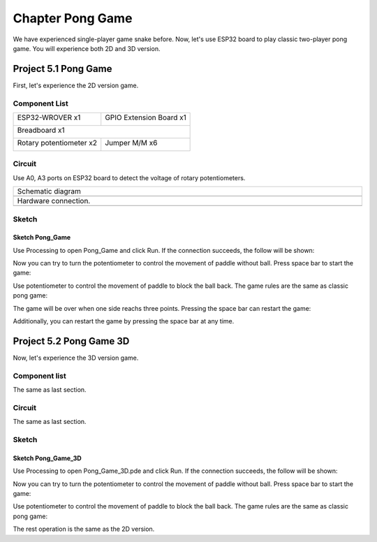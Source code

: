 ##############################################################################
Chapter Pong Game
##############################################################################

We have experienced single-player game snake before. Now, let's use ESP32 board to play classic two-player pong game. You will experience both 2D and 3D version.

Project 5.1 Pong Game
********************************

First, let's experience the 2D version game.

Component List
====================================

+------------------------------------+------------------------+
| ESP32-WROVER x1                    | GPIO Extension Board x1|
|                                    |                        |
| |Chapter01_00|                     | |Chapter01_01|         |
+------------------------------------+------------------------+
| Breadboard x1                                               |
|                                                             |
| |Chapter01_02|                                              |
+------------------------------------+------------------------+
| Rotary potentiometer x2            | Jumper M/M x6          |
|                                    |                        |
| |Chapter09_00|                     | |Chapter01_05|         |
+------------------------------------+------------------------+

.. |Chapter01_00| image:: ../_static/imgs/1_LED/Chapter01_00.png
.. |Chapter01_01| image:: ../_static/imgs/1_LED/Chapter01_01.png
.. |Chapter01_02| image:: ../_static/imgs/1_LED/Chapter01_02.png
.. |Chapter13_00| image:: ../_static/imgs/1_LED/Chapter13_00.png 
.. |Chapter07_04| image:: ../_static/imgs/7_Buzzer/Chapter07_04.png   
.. |Chapter01_05| image:: ../_static/imgs/1_LED/Chapter01_05.png
.. |Chapter09_00| image:: ../_static/imgs/9_AD_DA_Converter/Chapter09_00.png

Circuit
=====================================

Use A0, A3 ports on ESP32 board to detect the voltage of rotary potentiometers.

.. list-table:: 
   :width: 100%
   :align: center
   
   * -  Schematic diagram
   * -  |Chapter05_00|
   * -  Hardware connection. 
   * -  |Chapter05_01|

.. |Chapter05_00| image:: ../_static/imgs/5_Pong_Game/Chapter05_00.png
.. |Chapter05_01| image:: ../_static/imgs/5_Pong_Game/Chapter05_01.png

Sketch
====================================

Sketch Pong_Game
-------------------------------

Use Processing to open Pong_Game and click Run. If the connection succeeds, the follow will be shown:

.. image:: ../_static/imgs/5_Pong_Game/Chapter05_02.png
    :align: center

Now you can try to turn the potentiometer to control the movement of paddle without ball. Press space bar to start the game: 

.. image:: ../_static/imgs/5_Pong_Game/Chapter05_03.png
    :align: center

Use potentiometer to control the movement of paddle to block the ball back. The game rules are the same as classic pong game:

.. image:: ../_static/imgs/5_Pong_Game/Chapter05_04.png
    :align: center

The game will be over when one side reachs three points. Pressing the space bar can restart the game:

.. image:: ../_static/imgs/5_Pong_Game/Chapter05_05.png
    :align: center

Additionally, you can restart the game by pressing the space bar at any time.

Project 5.2 Pong Game 3D
********************************

Now, let's experience the 3D version game.

Component list
===========================

The same as last section.

Circuit
==========================

The same as last section.

Sketch
============================

Sketch Pong_Game_3D
-----------------------------

Use Processing to open Pong_Game_3D.pde and click Run. If the connection succeeds, the follow will be shown:

.. image:: ../_static/imgs/5_Pong_Game/Chapter05_06.png
    :align: center

Now you can try to turn the potentiometer to control the movement of paddle without ball. Press space bar to start the game: 

.. image:: ../_static/imgs/5_Pong_Game/Chapter05_07.png
    :align: center

Use potentiometer to control the movement of paddle to block the ball back. The game rules are the same as classic pong game:

.. image:: ../_static/imgs/5_Pong_Game/Chapter05_08.png
    :align: center

The rest operation is the same as the 2D version.